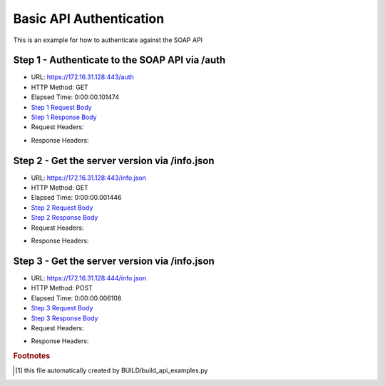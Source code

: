 
Basic API Authentication
==========================================================================================

This is an example for how to authenticate against the SOAP API


Step 1 - Authenticate to the SOAP API via /auth
------------------------------------------------------------------------------------------------------------------------------------------------------------------------------------------------------------------------------------------------------------------------------------------------------------------------------------------------------------------------------------------------------------

* URL: https://172.16.31.128:443/auth
* HTTP Method: GET
* Elapsed Time: 0:00:00.101474
* `Step 1 Request Body <../../_static/soap_outputs/6.2.314.3321/basic_api_authentication_step_1_request.txt>`_
* `Step 1 Response Body <../../_static/soap_outputs/6.2.314.3321/basic_api_authentication_step_1_response.txt>`_

* Request Headers:

.. code-block:: json
    :linenos:

    
    {
      "Accept": "*/*", 
      "Accept-Encoding": "gzip, deflate", 
      "Connection": "keep-alive", 
      "User-Agent": "python-requests/2.7.0 CPython/2.7.10 Darwin/14.5.0", 
      "password": "VGFuaXVtMjAxNSE=", 
      "username": "QWRtaW5pc3RyYXRvcg=="
    }

* Response Headers:

.. code-block:: json
    :linenos:

    
    {
      "connection": "Keep-Alive", 
      "content-encoding": "gzip", 
      "content-length": "109", 
      "content-type": "text/plain; charset=us-ascii", 
      "date": "Sat, 05 Sep 2015 05:19:28 GMT", 
      "keep-alive": "timeout=5, max=100", 
      "server": "Apache", 
      "strict-transport-security": "max-age=15768000", 
      "vary": "Accept-Encoding", 
      "x-frame-options": "SAMEORIGIN"
    }


Step 2 - Get the server version via /info.json
------------------------------------------------------------------------------------------------------------------------------------------------------------------------------------------------------------------------------------------------------------------------------------------------------------------------------------------------------------------------------------------------------------

* URL: https://172.16.31.128:443/info.json
* HTTP Method: GET
* Elapsed Time: 0:00:00.001446
* `Step 2 Request Body <../../_static/soap_outputs/6.2.314.3321/basic_api_authentication_step_2_request.txt>`_
* `Step 2 Response Body <../../_static/soap_outputs/6.2.314.3321/basic_api_authentication_step_2_response.txt>`_

* Request Headers:

.. code-block:: json
    :linenos:

    
    {
      "Accept": "*/*", 
      "Accept-Encoding": "gzip, deflate", 
      "Connection": "keep-alive", 
      "User-Agent": "python-requests/2.7.0 CPython/2.7.10 Darwin/14.5.0", 
      "session": "25-1571-cacee3f25c1c8f0954a8d3a0125a965aaab6514060dd84c20c9d510164ebaf477714a7041f3a9876d3214a4d007f78963258ec73468c56759a4c7cf00082fac0"
    }

* Response Headers:

.. code-block:: json
    :linenos:

    
    {
      "connection": "Keep-Alive", 
      "content-length": "207", 
      "content-type": "text/html; charset=iso-8859-1", 
      "date": "Sat, 05 Sep 2015 05:19:28 GMT", 
      "keep-alive": "timeout=5, max=99", 
      "server": "Apache", 
      "x-frame-options": "SAMEORIGIN"
    }


Step 3 - Get the server version via /info.json
------------------------------------------------------------------------------------------------------------------------------------------------------------------------------------------------------------------------------------------------------------------------------------------------------------------------------------------------------------------------------------------------------------

* URL: https://172.16.31.128:444/info.json
* HTTP Method: POST
* Elapsed Time: 0:00:00.006108
* `Step 3 Request Body <../../_static/soap_outputs/6.2.314.3321/basic_api_authentication_step_3_request.txt>`_
* `Step 3 Response Body <../../_static/soap_outputs/6.2.314.3321/basic_api_authentication_step_3_response.json>`_

* Request Headers:

.. code-block:: json
    :linenos:

    
    {
      "Accept": "*/*", 
      "Accept-Encoding": "gzip, deflate", 
      "Connection": "keep-alive", 
      "Content-Length": "0", 
      "User-Agent": "python-requests/2.7.0 CPython/2.7.10 Darwin/14.5.0", 
      "session": "25-1571-cacee3f25c1c8f0954a8d3a0125a965aaab6514060dd84c20c9d510164ebaf477714a7041f3a9876d3214a4d007f78963258ec73468c56759a4c7cf00082fac0"
    }

* Response Headers:

.. code-block:: json
    :linenos:

    
    {
      "content-length": "10254", 
      "content-type": "application/json"
    }


.. rubric:: Footnotes

.. [#] this file automatically created by BUILD/build_api_examples.py
